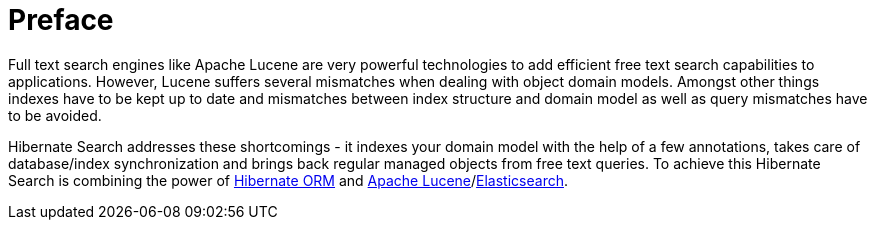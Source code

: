 [[preface]]
= Preface

Full text search engines like Apache Lucene are very powerful technologies to add efficient free
text search capabilities to applications. However, Lucene suffers several mismatches when dealing
with object domain models. Amongst other things indexes have to be kept up to date and mismatches
between index structure and domain model as well as query mismatches have to be avoided.

Hibernate Search addresses these shortcomings - it indexes your domain model with the help of a few
annotations, takes care of database/index synchronization and brings back regular managed objects
from free text queries. To achieve this Hibernate Search is combining the power of
link:$$http://www.hibernate.org/orm$$[Hibernate ORM] and
link:$$http://lucene.apache.org$$[Apache Lucene]/link:https://www.elastic.co/[Elasticsearch].
